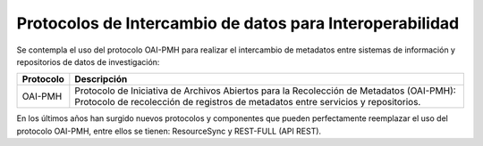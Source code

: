 .. _ProtocolosInteroperabilidad:

Protocolos de Intercambio de datos para Interoperabilidad
===========

Se contempla el uso del protocolo OAI-PMH para realizar el intercambio de metadatos entre sistemas de información y repositorios de datos de investigación:


..

+-----------------+-------------------------------------------------------------------+
| Protocolo       | Descripción                                                       |
+=================+===================================================================+
| OAI-PMH         | Protocolo de Iniciativa de Archivos  Abiertos para la Recolección |
|                 | de Metadatos (OAI-PMH): Protocolo de recolección de registros de  |
|                 | metadatos entre servicios y repositorios.                         |
+-----------------+-------------------------------------------------------------------+


..


En los últimos años han surgido nuevos protocolos y componentes que pueden perfectamente reemplazar el uso del protocolo OAI-PMH, entre ellos se tienen: ResourceSync y REST-FULL (API REST).
